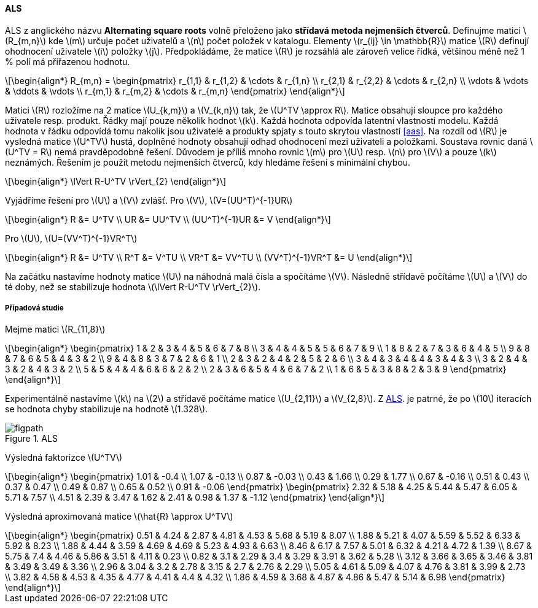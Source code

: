 ﻿:stem: latexmath
:imagesdir: images

==== ALS

ALS z anglického názvu **Alternating square roots** volně přeloženo jako *střídavá metoda nejmenších čtverců*. Definujme matici stem:[R_{m,n}] kde stem:[m] určuje počet uživatelů a stem:[n] počet položek v katalogu. Elementy stem:[r_{ij} \in \mathbb{R}] matice stem:[R] definují ohodnocení uživatele stem:[i] položky stem:[j]. Předpokládáme, že matice stem:[R] je rozsáhlá ale zároveň velice řídká, většinou méně než 1 % polí má přiřazenou hodnotu. 

[stem]
++++
\begin{align*}
R_{m,n} =
 \begin{pmatrix}
  r_{1,1} & r_{1,2} & \cdots & r_{1,n} \\
  r_{2,1} & r_{2,2} & \cdots & r_{2,n} \\
  \vdots  & \vdots  & \ddots & \vdots  \\
  r_{m,1} & r_{m,2} & \cdots & r_{m,n}
 \end{pmatrix}
\end{align*}
++++ 

Matici stem:[R] rozložíme na 2 matice stem:[U_{k,m}] a stem:[V_{k,n}] tak, že stem:[U^TV \approx R]. Matice obsahují sloupce pro každého uživatele resp. produkt. Řádky mají pouze několik hodnot stem:[k]. Každá hodnota odpovída latentní vlastnosti modelu. Každá hodnota v řádku odpovídá tomu nakolik jsou uživatelé a produkty spjaty s touto skrytou vlastností <<aas>>. Na rozdíl od stem:[R] je vysledná matice stem:[U^TV] hustá, doplněné hodnoty obsahují odhad ohodnocení mezi uživateli a položkami. 
Soustava rovnic daná stem:[U^TV = R] nemá pravděpodobně řešení. Důvodem je příliš mnoho rovnic stem:[m] pro stem:[U] resp. stem:[n] pro stem:[V] a pouze stem:[k] neznámých. Řešením je použít metodu nejmenších čtverců, kdy hledáme řešení s minimální chybou.

[stem]
++++
\begin{align*}
\lVert R-U^TV \rVert_{2}
\end{align*} 
++++

Vyjádříme řešení pro stem:[U] a stem:[V] zvlášť. Pro stem:[V], stem:[V=(UU^T)^{-1}UR]

[stem]
++++
\begin{align*}
 R &= U^TV \\
 UR &= UU^TV \\
 (UU^T)^{-1}UR &= V
\end{align*}
++++

Pro stem:[U], stem:[U=(VV^T)^{-1}VR^T]

[stem]
++++
\begin{align*}
 R &= U^TV \\
 R^T &= V^TU \\
 VR^T &= VV^TU \\
 (VV^T)^{-1}VR^T &= U
\end{align*}
++++

Na začátku nastavíme hodnoty matice stem:[U] na náhodná malá čísla a spočítáme stem:[V]. Následně střídavě počítáme stem:[U] a stem:[V] do té doby, než se stabilizuje hodnota stem:[\lVert R-U^TV \rVert_{2}].

===== Případová studie

Mejme matici stem:[R_{11,8}] 

[stem]
++++
\begin{align*}
 \begin{pmatrix}
  1 & 2 & 3 & 4 & 5 & 6 & 7 & 8 \\
  3 & 4 & 4 & 5 & 5 & 6 & 7 & 9 \\
  1 & 8 & 2 & 7 & 3 & 6 & 4 & 5 \\
  9 & 8 & 7 & 6 & 5 & 4 & 3 & 2 \\
  9 & 4 & 8 & 3 & 7 & 2 & 6 & 1 \\
  2 & 3 & 2 & 4 & 2 & 5 & 2 & 6 \\
  3 & 4 & 3 & 4 & 4 & 3 & 4 & 3 \\
  3 & 2 & 4 & 3 & 2 & 4 & 3 & 2 \\
  5 & 5 & 4 & 4 & 6 & 6 & 2 & 2 \\
  2 & 3 & 6 & 5 & 4 & 6 & 7 & 2 \\
  1 & 6 & 5 & 3 & 8 & 2 & 3 & 9
  \end{pmatrix} 
\end{align*}
++++

Experimentálně nastavíme stem:[k] na stem:[2] a střídavě počítáme matice stem:[U_{2,11}] a stem:[V_{2,8}]. Z <<als-rmse>>. je patrné, že po stem:[10] iteracích se hodnota chyby stabilizuje na hodnotě stem:[1.328].

[[als-rmse]]
image::../src/main/python/figpath.svg[title="ALS", pdfwidth="100%"]

Výsledná faktorizce stem:[U^TV]

[stem]
++++
\begin{align*}
 \begin{pmatrix}
    1.01 & -0.4 \\
    1.07 & -0.13 \\
    0.87 & -0.03 \\
    0.43 & 1.66 \\
    0.29 & 1.77 \\
    0.67 & -0.16 \\
    0.51 & 0.43 \\
    0.37 & 0.47 \\
    0.49 & 0.87 \\
    0.65 & 0.52 \\
    0.91 & -0.06
 \end{pmatrix} 
 \begin{pmatrix}  
    2.32 & 5.18 & 4.25 & 5.44 & 5.47 & 6.05 & 5.71 & 7.57 \\
    4.51 & 2.39 & 3.47 & 1.62 & 2.41 & 0.98 & 1.37 & -1.12
 \end{pmatrix} 
\end{align*}
++++

Výsledná aproximovaná matice stem:[\hat{R} \approx U^TV]

[stem]
++++
\begin{align*}
 \begin{pmatrix}
    0.51 & 4.24 & 2.87 & 4.81 & 4.53 & 5.68 & 5.19 & 8.07 \\
    1.88 & 5.21 & 4.07 & 5.59 & 5.52 & 6.33 & 5.92 & 8.23 \\
    1.88 & 4.44 & 3.59 & 4.69 & 4.69 & 5.23 & 4.93 & 6.63 \\
    8.46 & 6.17 & 7.57 & 5.01 & 6.32 & 4.21 & 4.72 & 1.39 \\
    8.67 & 5.75 & 7.4  & 4.46 & 5.86 & 3.51 & 4.11 & 0.23 \\
    0.82 & 3.1  & 2.29 & 3.4  & 3.29 & 3.91 & 3.62 & 5.28 \\
    3.12 & 3.66 & 3.65 & 3.46 & 3.81 & 3.49 & 3.49 & 3.36 \\
    2.96 & 3.04 & 3.2  & 2.78 & 3.15 & 2.7  & 2.76 & 2.29 \\
    5.05 & 4.61 & 5.09 & 4.07 & 4.76 & 3.81 & 3.99 & 2.73 \\
    3.82 & 4.58 & 4.53 & 4.35 & 4.77 & 4.41 & 4.4  & 4.32 \\
    1.86 & 4.59 & 3.68 & 4.87 & 4.86 & 5.47 & 5.14 & 6.98
 \end{pmatrix} 
\end{align*}
++++